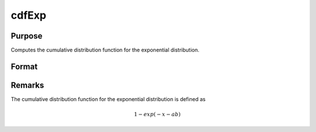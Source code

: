 
cdfExp
==============================================

Purpose
----------------
Computes the cumulative distribution function for the exponential distribution.

Format
----------------
.. function:: cdfExp(x, a, m)

    :param x: 
    :type x: NxK matrix or Nx1 vector or scalar.

    :param a: Location parameter, ExE conformable with *x*. *a* must be less than *x*.
    :type a: ; NxK matrixor Nx1 vector or scalar

    :param m: Mean parameter, ExE conformable with *x*. *m* must be greater than 0.
    :type m: ; NxK matrix or Nx1 vector or scalar

    :returns: y (*NxK matrix or Nx1 vector or scalar*)

Remarks
-------

The cumulative distribution function for the exponential distribution is defined as

.. math:: 1−exp⁡(−x−ab)

.. seealso:: Function :func:`pdfExp`

